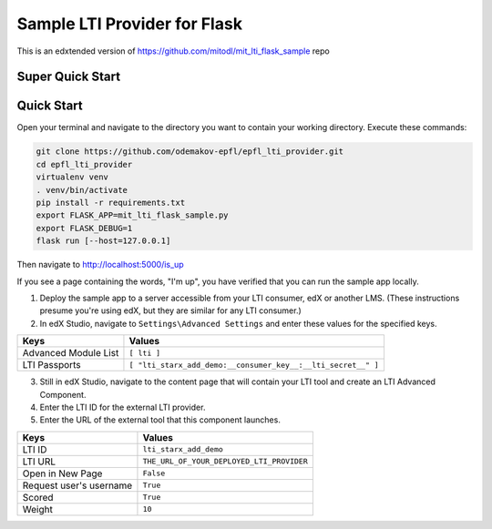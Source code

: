 Sample LTI Provider for Flask
=============================

This is an edxtended version of https://github.com/mitodl/mit_lti_flask_sample repo

Super Quick Start
-----------------
.. |Deploy| image:: https://www.herokucdn.com/deploy/button.png
   :target: https://heroku.com/deploy

Quick Start
-----------

Open your terminal and navigate to the directory you want to contain your
working directory.  Execute these commands:

.. code-block:: bash

   git clone https://github.com/odemakov-epfl/epfl_lti_provider.git
   cd epfl_lti_provider
   virtualenv venv
   . venv/bin/activate
   pip install -r requirements.txt
   export FLASK_APP=mit_lti_flask_sample.py
   export FLASK_DEBUG=1
   flask run [--host=127.0.0.1]

Then navigate to `http://localhost:5000/is_up <http://localhost:5000/is_up>`_

If you see a page containing the words, "I'm up", you have verified that you
can run the sample app locally.

1. Deploy the sample app to a server accessible from your LTI consumer, edX or
   another LMS.  (These instructions presume you're using edX, but they are
   similar for any LTI consumer.)
#. In edX Studio, navigate to ``Settings\Advanced Settings`` and enter these
   values for the specified keys.

======================= ========================
Keys                    Values
======================= ========================
Advanced Module List    ``[ lti ]``
----------------------- ------------------------
LTI Passports           ``[ "lti_starx_add_demo:__consumer_key__:__lti_secret__" ]``
======================= ========================

3. Still in edX Studio, navigate to the content page that will contain your LTI
   tool and create an LTI Advanced Component.
#. Enter the LTI ID for the external LTI provider.
#. Enter the URL of the external tool that this component launches.

======================= ========================
Keys                    Values
======================= ========================
LTI ID                  ``lti_starx_add_demo``
----------------------- ------------------------
LTI URL                 ``THE_URL_OF_YOUR_DEPLOYED_LTI_PROVIDER``
----------------------- ------------------------
Open in New Page        ``False``
----------------------- ------------------------
Request user's username ``True``
----------------------- ------------------------
Scored                  ``True``
----------------------- ------------------------
Weight                  ``10``
======================= ========================
